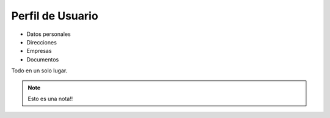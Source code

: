 =================
Perfil de Usuario
=================

* Datos personales
* Direcciones
* Empresas
* Documentos

Todo en un solo lugar.

.. note:: 
    Esto es una nota!!